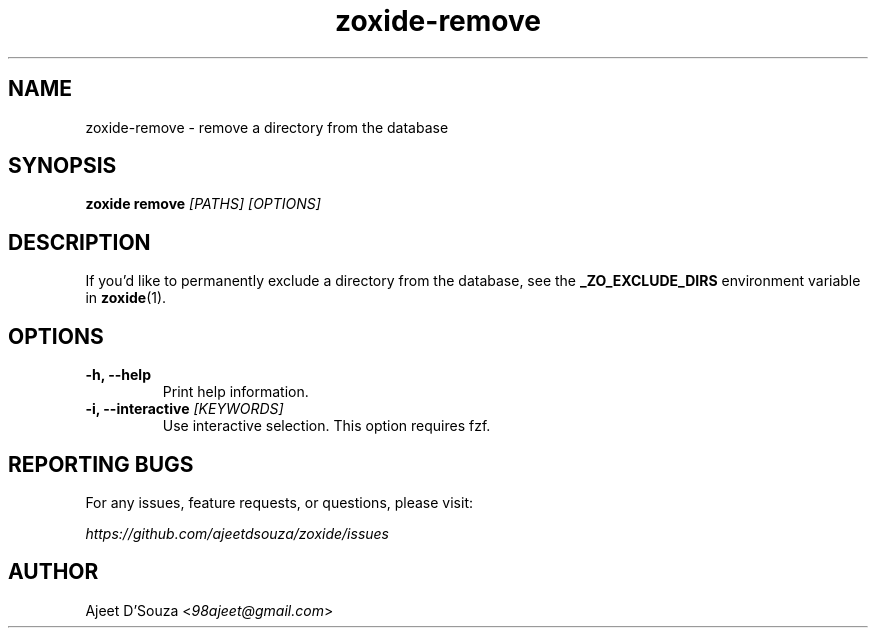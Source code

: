 .TH "zoxide-remove" "1" "2021-04-12" "zoxide" "zoxide"
.SH NAME
zoxide-remove - remove a directory from the database
.SH SYNOPSIS
.B zoxide remove \fI[PATHS] [OPTIONS]\fR
.SH DESCRIPTION
If you'd like to permanently exclude a directory from the database, see the
\fB_ZO_EXCLUDE_DIRS\fR environment variable in \fBzoxide\fR(1).
.SH OPTIONS
.TP
.B -h, --help
Print help information.
.TP
.B -i, --interactive \fI[KEYWORDS]\fR
Use interactive selection. This option requires fzf.
.SH REPORTING BUGS
For any issues, feature requests, or questions, please visit:
.sp
    \fIhttps://github.com/ajeetdsouza/zoxide/issues\fR
.SH AUTHOR
Ajeet D'Souza <\fI98ajeet@gmail.com\fR>
